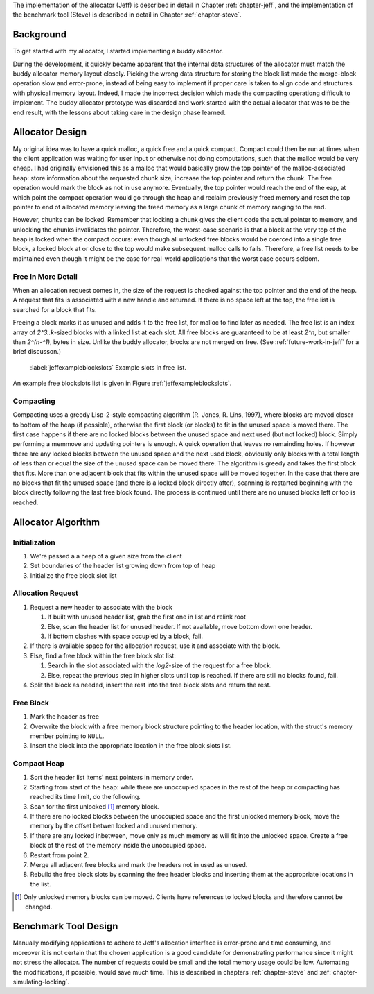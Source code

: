 The implementation of the allocator (Jeff) is described in detail in Chapter :ref:`chapter-jeff`, and the implementation of the
benchmark tool (Steve) is described in detail in Chapter :ref:`chapter-steve`.

Background
============
To get started with my allocator, I started implementing a buddy allocator. 

During the development, it quickly became apparent that the internal data structures of the allocator must match the
buddy allocator memory layout closely.  Picking the wrong data structure for storing the block list made the merge-block
operation slow and error-prone, instead of being easy to implement if proper care is taken to align code and structures
with physical memory layout. Indeed, I made the incorrect decision which made the compacting operationg difficult to
implement. The buddy allocator prototype was discarded and work started with the actual allocator that was to be the end
result, with the lessons about taking care in the design phase learned.

Allocator Design
=================
My original idea was to have a quick malloc, a quick free and a quick compact. Compact could then be run at times when
the client application was waiting for user input or otherwise not doing computations, such that the malloc would be
very cheap. I had originally envisioned this as a malloc that would basically grow the top pointer of the
malloc-associated heap: store information about the requested chunk size, increase the top pointer and return the chunk.
The free operation would mark the block as not in use anymore. Eventually, the top pointer would reach the end of the
eap, at which point the compact operation would go through the heap and reclaim previously freed memory and reset the
top pointer to end of allocated memory leaving the freed memory as a large chunk of memory ranging to the end.

However, chunks can be locked. Remember that locking a chunk gives the client code the actual pointer to memory, and
unlocking the chunks invalidates the pointer. Therefore, the worst-case scenario is that a block at the very top of the
heap is locked when the compact occurs: even though all unlocked free blocks would be coerced into a single free block,
a locked block at or close to the top would make subsequent malloc calls to fails. Therefore, a free list needs to be
maintained even though it might be the case for real-world applications that the worst case occurs seldom.

Free In More Detail
~~~~~~~~~~~~~~~~~~~~
When an allocation request comes in, the size of the request is checked against the top pointer and the end of the heap.
A request that fits is associated with a new handle and returned. If there is no space left at the top, the free list is
searched for a block that fits.

Freeing a block marks it as unused and adds it to the free list, for malloc to find later as needed.  The free list is
an index array of *2^3..k*-sized blocks with a linked list at each slot. All free blocks are guaranteed to be at least
*2^n*, but smaller than *2^(n-^1)*, bytes in size. Unlike the buddy allocator, blocks are not merged on free. (See
:ref:`future-work-in-jeff` for a brief discusson.)

.. figure:: graphics/jeff-free-blockslots.png
   :scale: 50%

   :label:`jeffexampleblockslots` Example slots in free list.

An example free blockslots list is given in Figure :ref:`jeffexampleblockslots`.

Compacting
~~~~~~~~~~~~
Compacting uses a greedy Lisp-2-style compacting algorithm (R. Jones, R. Lins, 1997), where blocks are moved
closer to bottom of the heap (if possible),
otherwise the first block (or blocks) to fit in the unused space is moved there. The first case happens if there are no
locked blocks between the unused space and next used (but not locked) block. Simply performing a memmove and updating
pointers is enough. A quick operation that leaves no remainding holes. If however there are any locked blocks between
the unused space and the next used block, obviously only blocks with a total length of less than or equal the size of
the unused space can be moved there. The algorithm is greedy and takes the first block that fits. More than
one adjacent block that fits within the unused space will be moved together. In the case that there are no blocks that
fit the unused space (and there is a locked block directly after), scanning is restarted beginning with the block
directly following the last free block found. The process is continued until there are no unused blocks left or top is
reached.

Allocator Algorithm
====================
Initialization
~~~~~~~~~~~~~~~~~~~~~~~~~~
#. We're passed a a heap of a given size from the client
#. Set boundaries of the header list growing down from top of heap
#. Initialize the free block slot list

Allocation Request
~~~~~~~~~~~~~~~~~~~~~~~~~~
#. Request a new header to associate with the block

   #. If built with unused header list, grab the first one in list and relink root
   #. Else, scan the header list for unused header. If not available, move bottom down one header.
   #. If bottom clashes with space occupied by a block, fail.

#. If there is available space for the allocation request, use it and associate with the block.
#. Else, find a free block within the free block slot list:

   #. Search in the slot associated with the *log2*-size of the request for a free block.
   #. Else, repeat the previous step in higher slots until top is reached. If there are still no blocks found, fail.

#. Split the block as needed, insert the rest into the free block slots and return the rest.

Free Block
~~~~~~~~~~~~~~~~~~~~
#. Mark the header as free
#. Overwrite the block with a free memory block structure pointing to the header location, with the struct's memory
   member pointing to ``NULL``.
#. Insert the block into the appropriate location in the free block slots list.

Compact Heap
~~~~~~~~~~~~~~~~~
#. Sort the header list items' next pointers in memory order.
#. Starting from start of the heap: while there are unoccupied spaces in the rest of the heap or compacting has reached
   its time limit, do the following.
#. Scan for the first unlocked [#]_ memory block.
#. If there are no locked blocks between the unoccupied space and the first unlocked memory block, move the memory by
   the offset betwen locked and unused memory.
#. If there are any locked inbetween, move only as much memory as will fit into the unlocked space. Create a free block
   of the rest of the memory inside the unoccupied space.
#. Restart from point 2.
#. Merge all adjacent free blocks and mark the headers not in used as unused.
#. Rebuild the free block slots by scanning the free header blocks and inserting them at the appropriate locations in
   the list.

.. [#] Only unlocked memory blocks can be moved. Clients have references to locked blocks and therefore cannot be
   changed.

Benchmark Tool Design
======================
Manually modifying applications to adhere to Jeff's allocation interface is error-prone and time consuming, and moreover it is not certain
that the chosen application is a good candidate for demonstrating performance since it might not stress the allocator. The number
of requests could be small and the total memory usage could be low. Automating the modifications, if possible, would save much
time. This is described in chapters :ref:`chapter-steve` and :ref:`chapter-simulating-locking`.


